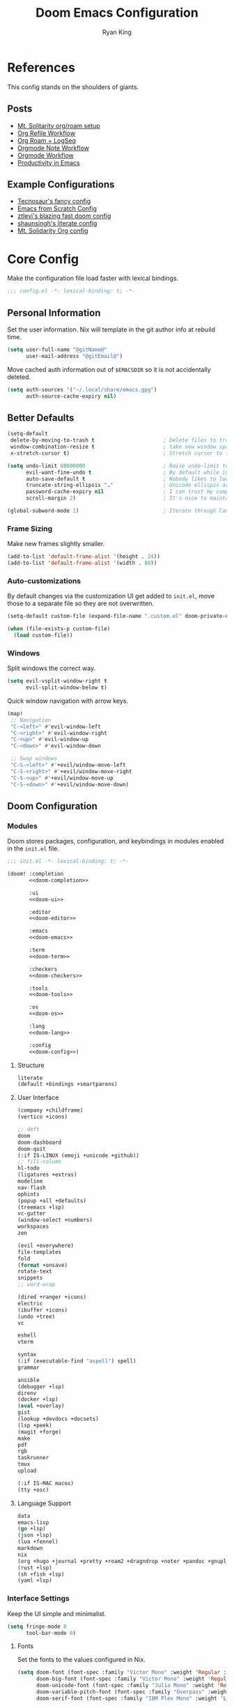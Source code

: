 #+title: Doom Emacs Configuration
#+author: Ryan King
#+property: header-args:emacs-lisp :tangle yes :comments link
#+property: header-args:elisp :exports code
#+property: header-args :tangle no :results silent :eval no-export
#+startup: fold
* References
This config stands on the shoulders of giants.

** Posts
- [[https://www.mtsolitary.com/20210309194647-my-org-mode-setup/][Mt. Solitarity org/roam setup]]
- [[https://yiming.dev/blog/2018/03/02/my-org-refile-workflow/][Org Refile Workflow]]
- [[https://coredumped.dev/2021/05/26/taking-org-roam-everywhere-with-logseq/][Org Roam + LogSeq]]
- [[https://rgoswami.me/posts/org-note-workflow/][Orgmode Note Workflow]]
- [[https://config.daviwil.com/workflow][Orgmode Workflow]]
- [[https://blog.calebjay.com/posts/my-emacs-environment/#on-productivity-in-emacs][Productivity in Emacs]]

** Example Configurations
- [[https://github.com/tecosaur/emacs-config][Tecnosaur's fancy config]]
- [[https://github.com/daviwil/emacs-from-scratch/blob/master/Emacs.org][Emacs from Scratch Config]]
- [[https://github.com/ztlevi/doom-config][ztlevi's blazing fast doom config]]
- [[https://github.com/shaunsingh/nix-darwin-dotfiles][shaunsingh's literate config]]
- [[https://github.com/clintonboys/emacs.d/blob/master/init.org][Mt. Solidarity Org config]]

* Core Config
Make the configuration file load faster with lexical bindings.

#+begin_src emacs-lisp :comments no
;;; config.el -*- lexical-binding: t; -*-
#+end_src

** Personal Information
Set the user information. Nix will template in the git author info at rebuild time.

#+begin_src emacs-lisp
(setq user-full-name "@gitName@"
      user-mail-address "@gitEmail@")
#+end_src

Move cached auth information out of ~$EMACSDIR~ so it is not accidentally deleted.

#+begin_src emacs-lisp
(setq auth-sources '("~/.local/share/emacs.gpg")
      auth-source-cache-expiry nil)
#+end_src

** Better Defaults
#+begin_src emacs-lisp
(setq-default
 delete-by-moving-to-trash t                      ; Delete files to trash
 window-combination-resize t                      ; take new window space from all other windows (not just current)
 x-stretch-cursor t)                              ; Stretch cursor to the glyph width

(setq undo-limit 80000000                         ; Raise undo-limit to 80Mb
      evil-want-fine-undo t                       ; By default while in insert all changes are one big blob. Be more granular
      auto-save-default t                         ; Nobody likes to loose work, I certainly don't
      truncate-string-ellipsis "…"                ; Unicode ellispis are nicer than "...", and also save /precious/ space
      password-cache-expiry nil                   ; I can trust my computers ... can't I?
      scroll-margin 2)                            ; It's nice to maintain a little margin

(global-subword-mode 1)                           ; Iterate through CamelCase words
#+end_src

*** Frame Sizing
Make new frames slightly smaller.

#+begin_src emacs-lisp
(add-to-list 'default-frame-alist '(height . 24))
(add-to-list 'default-frame-alist '(width . 80))
#+end_src

*** Auto-customizations
By default changes via the customization UI get added to ~init.el~, move those
to a separate file so they are not overwritten.

#+begin_src emacs-lisp
(setq-default custom-file (expand-file-name ".custom.el" doom-private-dir))

(when (file-exists-p custom-file)
  (load custom-file))
#+end_src

*** Windows
Split windows the correct way.

#+begin_src emacs-lisp
(setq evil-vsplit-window-right t
      evil-split-window-below t)
#+end_src

Quick window navigation with arrow keys.

#+begin_src emacs-lisp
(map!
 ;; Navigation
 "C-<left>" #'evil-window-left
 "C-<right>" #'evil-window-right
 "C-<up>" #'evil-window-up
 "C-<down>" #'evil-window-down

 ;; Swap windows
 "C-S-<left>" #'+evil/window-move-left
 "C-S-<right>" #'+evil/window-move-right
 "C-S-<up>" #'+evil/window-move-up
 "C-S-<down>" #'+evil/window-move-down)
#+end_src

** Doom Configuration
*** Modules
:PROPERTIES:
:header-args:emacs-lisp: :tangle no
:END:
Doom stores packages, configuration, and keybindings in modules enabled in the
~init.el~ file.

#+begin_src emacs-lisp :tangle "init.el" :noweb no-export :comments no
;;; init.el -*- lexical-binding: t; -*-

(doom! :completion
       <<doom-completion>>

       :ui
       <<doom-ui>>

       :editor
       <<doom-editor>>

       :emacs
       <<doom-emacs>>

       :term
       <<doom-term>>

       :checkers
       <<doom-checkers>>

       :tools
       <<doom-tools>>

       :os
       <<doom-os>>

       :lang
       <<doom-lang>>

       :config
       <<doom-config>>)
#+end_src

**** Structure
#+name: doom-config
#+begin_src emacs-lisp :tangle no
literate
(default +bindings +smartparens)
#+end_src

**** User Interface
#+name: doom-completion
#+begin_src emacs-lisp
(company +childframe)
(vertico +icons)
#+end_src

#+name: doom-ui
#+begin_src emacs-lisp :tangle no
;; deft
doom
doom-dashboard
doom-quit
(:if IS-LINUX (emoji +unicode +github))
;; fill-column
hl-todo
(ligatures +extras)
modeline
nav-flash
ophints
(popup +all +defaults)
(treemacs +lsp)
vc-gutter
(window-select +numbers)
workspaces
zen
#+end_src

#+name: doom-editor
#+begin_src emacs-lisp :tangle no
(evil +everywhere)
file-templates
fold
(format +onsave)
rotate-text
snippets
;; word-wrap
#+end_src

#+name: doom-emacs
#+begin_src emacs-lisp :tangle no
(dired +ranger +icons)
electric
(ibuffer +icons)
(undo +tree)
vc
#+end_src

#+name: doom-term
#+begin_src emacs-lisp :tangle no
eshell
vterm
#+end_src

#+name: doom-checkers
#+begin_src emacs-lisp :tangle no
syntax
(:if (executable-find "aspell") spell)
grammar
#+end_src

#+name: doom-tools
#+begin_src emacs-lisp :tangle no
ansible
(debugger +lsp)
direnv
(docker +lsp)
(eval +overlay)
gist
(lookup +devdocs +docsets)
(lsp +peek)
(magit +forge)
make
pdf
rgb
taskrunner
tmux
upload
#+end_src

#+name: doom-os
#+begin_src emacs-lisp :tangle no
(:if IS-MAC macos)
(tty +osc)
#+end_src

**** Language Support
#+name: doom-lang
#+begin_src emacs-lisp :tangle no
data
emacs-lisp
(go +lsp)
(json +lsp)
(lua +fennel)
markdown
nix
(org +hugo +journal +pretty +roam2 +dragndrop +noter +pandoc +gnuplot +present)
(rust +lsp)
(sh +fish +lsp)
(yaml +lsp)
#+end_src

*** Interface Settings
Keep the UI simple and minimalist.

#+begin_src emacs-lisp
(setq fringe-mode 0
      tool-bar-mode 0)
#+end_src

**** Fonts
Set the fonts to the values configured in Nix.

#+begin_src emacs-lisp
(setq doom-font (font-spec :family "Victor Mono" :weight 'Regular :size 12)
      doom-big-font (font-spec :family "Victor Mono" :weight 'Regular :size 24)
      doom-unicode-font (font-spec :family "Julia Mono" :weight 'Regular :size 12)
      doom-variable-pitch-font (font-spec :family "Overpass" :weight 'Regular :size 12)
      doom-serif-font (font-spec :family "IBM Plex Mono" :weight 'Light :size 12))
#+end_src

Detect missing font faces.

#+name: detect-missing-fonts
#+begin_src emacs-lisp :tangle no
(defvar required-fonts '("Victor Mono.*" "Overpass" "JuliaMono" "IBM Plex Mono" "Merriweather" "Alegreya"))

(defvar available-fonts
  (delete-dups (or (font-family-list)
                   (split-string (shell-command-to-string "fc-list : family") "[,\n]"))))

(defvar missing-fonts
  (delq nil (mapcar
             (lambda (font) (unless (delq nil (mapcar (lambda (f) (string-match-p (format "^%s$" font) f)) available-fonts)) font))
             required-fonts)))

(if missing-fonts
    (pp-to-string
     `(unless noninteractive
        (add-hook! 'doom-init-ui-hook
          (run-at-time
           nil nil
           (lambda ()
             (message "%s missing the following fonts: %s"
                      (propertize "Warning!" 'face '(bold warning))
                      (mapconcat (lambda (font) (propertize font 'face 'font-lock-variable-name-face)) ',missing-fonts ", "))
             (sleep-for 0.5))))))
  ";; No missing fonts detected")
#+end_src

#+begin_src emacs-lisp :noweb no-export
<<detect-missing-fonts()>>
#+end_src

**** Theme
The Nix configuration also sets the theme.

#+begin_src emacs-lisp
(setq doom-theme 'doom-nord)
(setq doom-nord-padded-modeline t)
#+end_src

Minor modeline improvements.

#+begin_src emacs-lisp
(after! doom-modeline
  (setq doom-modeline-major-mode-icon t
        doom-modeline-buffer-file-name-style 'truncate-with-project
        doom-modeline-modal-icon t
        inhibit-compacting-font-caches t))
#+end_src

**** Misc
Relative line numbers are essential.

#+begin_src emacs-lisp
(setq display-line-numbers-type 'relative)
#+end_src

Better buffer names.

#+begin_src emacs-lisp
(setq doom-fallback-buffer-name "► Doom"
      +doom-dashboard-name "► Doom")
#+end_src
*** CLI Configuration
The ~doom~ CLI loads this file every time that it runs. Don't require confirmation for org tangle.

#+begin_src emacs-lisp :tangle "cli.el" :comments no
;;; cli.el -*- lexical-binding: t; -*-
(setq org-confirm-babel-evaluate nil)

(defun doom-shut-up-a (orig-fn &rest args)
  (quiet! (apply orig-fn args)))

(advice-add 'org-babel-execute-src-block :around #'doom-shut-up-a)
#+end_src

*** Asynchronous Configuration Tangling
Use Tecosaur's async config tangling setup.

#+begin_src emacs-lisp
(defvar +literate-tangle--proc nil)
(defvar +literate-tangle--proc-start-time nil)

(defadvice! +literate-tangle-async-h ()
  "A very simplified version of `+literate-tangle-h', but async."
  :override #'+literate-tangle-h
  (unless (getenv "__NOTANGLE")
    (let ((default-directory doom-private-dir))
      (when +literate-tangle--proc
        (message "Killing outdated tangle process...")
        (set-process-sentinel +literate-tangle--proc #'ignore)
        (kill-process +literate-tangle--proc)
        (sit-for 0.3)) ; ensure the message is seen for a bit
      (setq +literate-tangle--proc-start-time (float-time)
            +literate-tangle--proc
            (start-process "tangle-config"
                           (get-buffer-create " *tangle config*")
                           "emacs" "--batch" "--eval"
                           (format "(progn \
(require 'ox) \
(require 'ob-tangle) \
(setq org-confirm-babel-evaluate nil \
      org-inhibit-startup t \
      org-mode-hook nil \
      write-file-functions nil \
      before-save-hook nil \
      after-save-hook nil \
      vc-handled-backends nil \
      org-startup-folded nil \
      org-startup-indented nil) \
(org-babel-tangle-file \"%s\" \"%s\"))"
                                   +literate-config-file
                                   (expand-file-name (concat doom-module-config-file ".el")))))
      (set-process-sentinel +literate-tangle--proc #'+literate-tangle--sentinel)
      (run-at-time nil nil (lambda () (message "Tangling config.org"))) ; ensure shown after a save message
      "Tangling config.org...")))

(defun +literate-tangle--sentinel (process signal)
  (cond
   ((and (eq 'exit (process-status process))
         (= 0 (process-exit-status process)))
    (message "Tangled config.org sucessfully (took %.1fs)"
             (- (float-time) +literate-tangle--proc-start-time))
    (setq +literate-tangle--proc nil))
   ((memq (process-status process) (list 'exit 'signal))
    (+popup-buffer (get-buffer " *tangle config*"))
    (message "Failed to tangle config.org (after %.1fs)"
             (- (float-time) +literate-tangle--proc-start-time))
    (setq +literate-tangle--proc nil))))

(defun +literate-tangle-check-finished ()
  (when (and (process-live-p +literate-tangle--proc)
             (yes-or-no-p "Config is currently retangling, would you please wait a few seconds?"))
    (switch-to-buffer " *tangle config*")
    (signal 'quit nil)))
(add-hook! 'kill-emacs-hook #'+literate-tangle-check-finished)
#+end_src

*** Dashboard Actions
Customize the dashboard key bindings.

#+begin_src emacs-lisp
(map! :map +doom-dashboard-mode-map
      :ne "f" #'find-file
      :ne "r" #'consult-recent-file
      :ne "p" #'doom/open-private-config
      :ne "c" (cmd! (find-file (expand-file-name "config.org" doom-private-dir)))
      :ne "." (cmd! (doom-project-find-file "~/Workshop/"))
      :ne "b" #'+vertico/switch-workspace-buffer
      :ne "B" #'consult-buffer
      :ne "q" #'save-buffers-kill-terminal)
#+end_src
** Other Things
*** Window Title
Set the window title to the buffer name and project folder.

#+begin_src emacs-lisp
(setq frame-title-format
      '(""
        (:eval
         (if (s-contains-p org-roam-directory (or buffer-file-name ""))
             (replace-regexp-in-string
              ".*/[0-9]*-?" "☰ "
              (subst-char-in-string ?_ ?  buffer-file-name))
           "%b"))
        (:eval
         (let ((project-name (projectile-project-name)))
           (unless (string= "-" project-name)
             (format (if (buffer-modified-p)  " ◉ %s" "  ●  %s") project-name))))))
#+end_src
*** Splash Screen
Use a simple splash screen.

#+begin_src emacs-lisp
(defvar fancy-splash-image-template
  (expand-file-name "emacs-e.svg" doom-private-dir)
  "Default template svg used for the splash image, with substitutions from ")

(defvar fancy-splash-sizes
  `((:height 300 :min-height 50 :padding (0 . 2))
    (:height 250 :min-height 42 :padding (2 . 4))
    (:height 200 :min-height 35 :padding (3 . 3))
    (:height 150 :min-height 28 :padding (3 . 3))
    (:height 100 :min-height 20 :padding (2 . 2))
    (:height 75  :min-height 15 :padding (2 . 1))
    (:height 50  :min-height 10 :padding (1 . 0))
    (:height 1   :min-height 0  :padding (0 . 0)))
  "list of plists with the following properties
  :height the height of the image
  :min-height minimum `frame-height' for image
  :padding `+doom-dashboard-banner-padding' (top . bottom) to apply
  :template non-default template file
  :file file to use instead of template")

(defvar fancy-splash-template-colours
  '(("$colour1" . keywords) ("$colour2" . type) ("$colour3" . base5) ("$colour4" . base8))
  "list of colour-replacement alists of the form (\"$placeholder\" . 'theme-colour) which applied the template")

(unless (file-exists-p (expand-file-name "theme-splashes" doom-cache-dir))
  (make-directory (expand-file-name "theme-splashes" doom-cache-dir) t))

(defun fancy-splash-filename (theme-name height)
  (expand-file-name (concat (file-name-as-directory "theme-splashes")
                            theme-name
                            "-" (number-to-string height) ".svg")
                    doom-cache-dir))

(defun fancy-splash-clear-cache ()
  "Delete all cached fancy splash images"
  (interactive)
  (delete-directory (expand-file-name "theme-splashes" doom-cache-dir) t)
  (message "Cache cleared!"))

(defun fancy-splash-generate-image (template height)
  "Read TEMPLATE and create an image if HEIGHT with colour substitutions as
   described by `fancy-splash-template-colours' for the current theme"
  (with-temp-buffer
    (insert-file-contents template)
    (re-search-forward "$height" nil t)
    (replace-match (number-to-string height) nil nil)
    (dolist (substitution fancy-splash-template-colours)
      (goto-char (point-min))
      (while (re-search-forward (car substitution) nil t)
        (replace-match (doom-color (cdr substitution)) nil nil)))
    (write-region nil nil
                  (fancy-splash-filename (symbol-name doom-theme) height) nil nil)))

(defun fancy-splash-generate-images ()
  "Perform `fancy-splash-generate-image' in bulk"
  (dolist (size fancy-splash-sizes)
    (unless (plist-get size :file)
      (fancy-splash-generate-image (or (plist-get size :template)
                                       fancy-splash-image-template)
                                   (plist-get size :height)))))

(defun ensure-theme-splash-images-exist (&optional height)
  (unless (file-exists-p (fancy-splash-filename
                          (symbol-name doom-theme)
                          (or height
                              (plist-get (car fancy-splash-sizes) :height))))
    (fancy-splash-generate-images)))

(defun get-appropriate-splash ()
  (let ((height (frame-height)))
    (cl-some (lambda (size) (when (>= height (plist-get size :min-height)) size))
             fancy-splash-sizes)))

(setq fancy-splash-last-size nil)
(setq fancy-splash-last-theme nil)
(defun set-appropriate-splash (&rest _)
  (let ((appropriate-image (get-appropriate-splash)))
    (unless (and (equal appropriate-image fancy-splash-last-size)
                 (equal doom-theme fancy-splash-last-theme)))
    (unless (plist-get appropriate-image :file)
      (ensure-theme-splash-images-exist (plist-get appropriate-image :height)))
    (setq fancy-splash-image
          (or (plist-get appropriate-image :file)
              (fancy-splash-filename (symbol-name doom-theme) (plist-get appropriate-image :height))))
    (setq +doom-dashboard-banner-padding (plist-get appropriate-image :padding))
    (setq fancy-splash-last-size appropriate-image)
    (setq fancy-splash-last-theme doom-theme)
    (+doom-dashboard-reload)))

(add-hook 'window-size-change-functions #'set-appropriate-splash)
(add-hook 'doom-load-theme-hook #'set-appropriate-splash)
#+end_src

Add an interesting phrase to the splash screen.

#+begin_src emacs-lisp
(defvar splash-phrase-source-folder
  (expand-file-name "splash-phrases" doom-private-dir)
  "A folder of text files with a fun phrase on each line.")

(defvar splash-phrase-sources
  (let* ((files (directory-files splash-phrase-source-folder nil "\\.txt\\'"))
         (sets (delete-dups (mapcar
                             (lambda (file)
                               (replace-regexp-in-string "\\(?:-[0-9]+-\\w+\\)?\\.txt" "" file))
                             files))))
    (mapcar (lambda (sset)
              (cons sset
                    (delq nil (mapcar
                               (lambda (file)
                                 (when (string-match-p (regexp-quote sset) file)
                                   file))
                               files))))
            sets))
  "A list of cons giving the phrase set name, and a list of files which contain phrase components.")

(defvar splash-phrase-set
  (nth (random (length splash-phrase-sources)) (mapcar #'car splash-phrase-sources))
  "The default phrase set. See `splash-phrase-sources'.")

(defun splase-phrase-set-random-set ()
  "Set a new random splash phrase set."
  (interactive)
  (setq splash-phrase-set
        (nth (random (1- (length splash-phrase-sources)))
             (cl-set-difference (mapcar #'car splash-phrase-sources) (list splash-phrase-set))))
  (+doom-dashboard-reload t))

(defvar splase-phrase--cache nil)

(defun splash-phrase-get-from-file (file)
  "Fetch a random line from FILE."
  (let ((lines (or (cdr (assoc file splase-phrase--cache))
                   (cdar (push (cons file
                                     (with-temp-buffer
                                       (insert-file-contents (expand-file-name file splash-phrase-source-folder))
                                       (split-string (string-trim (buffer-string)) "\n")))
                               splase-phrase--cache)))))
    (nth (random (length lines)) lines)))

(defun splash-phrase (&optional set)
  "Construct a splash phrase from SET. See `splash-phrase-sources'."
  (mapconcat
   #'splash-phrase-get-from-file
   (cdr (assoc (or set splash-phrase-set) splash-phrase-sources))
   " "))

(defun doom-dashboard-phrase ()
  "Get a splash phrase, flow it over multiple lines as needed, and make fontify it."
  (mapconcat
   (lambda (line)
     (+doom-dashboard--center
      +doom-dashboard--width
      (with-temp-buffer
        (insert-text-button
         line
         'action
         (lambda (_) (+doom-dashboard-reload t))
         'face 'doom-dashboard-menu-title
         'mouse-face 'doom-dashboard-menu-title
         'help-echo "Random phrase"
         'follow-link t)
        (buffer-string))))
   (split-string
    (with-temp-buffer
      (insert (splash-phrase))
      (setq fill-column (min 70 (/ (* 2 (window-width)) 3)))
      (fill-region (point-min) (point-max))
      (buffer-string))
    "\n")
   "\n"))

(defadvice! doom-dashboard-widget-loaded-with-phrase ()
  :override #'doom-dashboard-widget-loaded
  (setq line-spacing 0.2)
  (insert
   "\n\n"
   (propertize
    (+doom-dashboard--center
     +doom-dashboard--width
     (doom-display-benchmark-h 'return))
    'face 'doom-dashboard-loaded)
   "\n"
   (doom-dashboard-phrase)
   "\n"))
#+end_src

Remove dashboard hooks.

#+begin_src emacs-lisp
(remove-hook '+doom-dashboard-functions #'doom-dashboard-widget-shortmenu)
(add-hook! '+doom-dashboard-mode-hook (hide-mode-line-mode 1) (hl-line-mode -1))
(setq-hook! '+doom-dashboard-mode-hook evil-normal-state-cursor (list nil))
#+end_src

Add ASCII banner for console Emacs.

#+begin_src emacs-lisp
(defun doom-dashboard-draw-ascii-emacs-banner-fn ()
  (let* ((banner
          '(",---.,-.-.,---.,---.,---."
            "|---'| | |,---||    `---."
            "`---'` ' '`---^`---'`---'"))
         (longest-line (apply #'max (mapcar #'length banner))))
    (put-text-property
     (point)
     (dolist (line banner (point))
       (insert (+doom-dashboard--center
                +doom-dashboard--width
                (concat
                 line (make-string (max 0 (- longest-line (length line)))
                                   32)))
               "\n"))
     'face 'doom-dashboard-banner)))

(unless (display-graphic-p) ; for some reason this messes up the graphical splash screen atm
  (setq +doom-dashboard-ascii-banner-fn #'doom-dashboard-draw-ascii-emacs-banner-fn))
#+end_src

*** Native Compilation
Run emacs28's new native-compiler with ~-O3~, if available.

#+begin_src emacs-lisp
(when 'native-comp-compiler-options
  (setq native-comp-compiler-options '("-O3")))
#+end_src

*** Daemon
Use Tecosaur's greedy daemon startup.

#+begin_src emacs-lisp
(defun greedily-do-daemon-setup ()
  (require 'org)
  (require 'vertico)
  (require 'consult)
  (require 'marginalia)
  (when (require 'mu4e nil t)
    (setq mu4e-confirm-quit t)
    (setq +mu4e-lock-greedy t)
    (setq +mu4e-lock-relaxed t)
    (+mu4e-lock-add-watcher)
    (when (+mu4e-lock-available t)
      (mu4e~start))))

(when (daemonp)
  (add-hook 'emacs-startup-hook #'greedily-do-daemon-setup)
  (add-hook 'emacs-startup-hook #'init-mixed-pitch-h))
#+end_src

* Packages
** Loading Instructions
:PROPERTIES:
:header-args:emacs-lisp: :tangle no
:END:
The =packages.el= file should not be byte compiled.

#+begin_src emacs-lisp :tangle packages.el :comments no
;;; -*- no-byte-compile: t; -*-
#+end_src

** Convenience
*** Avy
Change keybindings to Colemak home row.
#+begin_src emacs-lisp
(after! avy
  (setq avy-keys '(?n ?e ?i ?s ?r ?i ?a)))
#+end_src

*** Rotate Windows
The =rotate= package just adds the ability to rotate window layouts.

#+begin_src emacs-lisp :tangle packages.el
(package! rotate :pin "4e9ac3ff800880bd9b705794ef0f7c99d72900a6")
#+end_src

*** Which-key
Speed up pop-up

#+begin_src emacs-lisp
(setq which-key-idle-delay 0.5)
#+end_src

Remove noise from =evil-= bindings.

#+begin_src emacs-lisp
(setq which-key-allow-multiple-replacements t)

(after! which-key
  (pushnew!
   which-key-replacement-alist
   '(("" . "\\`+?evil[-:]?\\(?:a-\\)?\\(.*\\)") . (nil . "◂\\1"))
   '(("\\`g s" . "\\`evilem--?motion-\\(.*\\)") . (nil . "◃\\1"))
   ))
#+end_src

** Tools
*** Very Large Files
The /very large files/ mode loads large files in chunks, allowing one to open
ridiculously large files.

#+begin_src emacs-lisp :tangle packages.el
(package! vlf :recipe (:host github :repo "m00natic/vlfi" :files ("*.el"))
  :pin "cc02f2533782d6b9b628cec7e2dcf25b2d05a27c" :disable t)
#+end_src

#+begin_src emacs-lisp
(use-package! vlf-setup
  :defer-incrementally vlf-tune vlf-base vlf-write vlf-search vlf-occur vlf-follow vlf-ediff vlf)
#+end_src

**** Smerge
Use transient for repeated operations.

#+begin_src emacs-lisp
(defun smerge-repeatedly ()
  "Perform smerge actions again and again"
  (interactive)
  (smerge-mode 1)
  (smerge-transient))

(after! transient
  (transient-define-prefix smerge-transient ()
    [["Move"
      ("n" "next" (lambda () (interactive) (ignore-errors (smerge-next)) (smerge-repeatedly)))
      ("p" "previous" (lambda () (interactive) (ignore-errors (smerge-prev)) (smerge-repeatedly)))]
     ["Keep"
      ("b" "base" (lambda () (interactive) (ignore-errors (smerge-keep-base)) (smerge-repeatedly)))
      ("u" "upper" (lambda () (interactive) (ignore-errors (smerge-keep-upper)) (smerge-repeatedly)))
      ("l" "lower" (lambda () (interactive) (ignore-errors (smerge-keep-lower)) (smerge-repeatedly)))
      ("a" "all" (lambda () (interactive) (ignore-errors (smerge-keep-all)) (smerge-repeatedly)))
      ("RET" "current" (lambda () (interactive) (ignore-errors (smerge-keep-current)) (smerge-repeatedly)))]
     ["Diff"
      ("<" "upper/base" (lambda () (interactive) (ignore-errors (smerge-diff-base-upper)) (smerge-repeatedly)))
      ("=" "upper/lower" (lambda () (interactive) (ignore-errors (smerge-diff-upper-lower)) (smerge-repeatedly)))
      (">" "base/lower" (lambda () (interactive) (ignore-errors (smerge-diff-base-lower)) (smerge-repeatedly)))
      ("R" "refine" (lambda () (interactive) (ignore-errors (smerge-refine)) (smerge-repeatedly)))
      ("E" "ediff" (lambda () (interactive) (ignore-errors (smerge-ediff)) (smerge-repeatedly)))]
     ["Other"
      ("c" "combine" (lambda () (interactive) (ignore-errors (smerge-combine-with-next)) (smerge-repeatedly)))
      ("r" "resolve" (lambda () (interactive) (ignore-errors (smerge-resolve)) (smerge-repeatedly)))
      ("k" "kill current" (lambda () (interactive) (ignore-errors (smerge-kill-current)) (smerge-repeatedly)))
      ("q" "quit" (lambda () (interactive) (smerge-auto-leave)))]]))
#+end_src

*** Company
Speed up company.

#+begin_src emacs-lisp
(after! company
  (setq company-idle-delay 0.5
        company-minimum-prefix-length 2)
  (setq company-show-numbers t)
  (add-hook 'evil-normal-state-entry-hook #'company-abort)) ;; make aborting less annoying.


(setq-default history-length 1000)
(setq-default prescient-history-length 1000)
#+end_src

**** Plain Text
Only use ~ISpell~ in text, markdown, and GFM>

#+begin_src emacs-lisp
(set-company-backend!
  '(text-mode
    markdown-mode
    gfm-mode)
  '(:seperate
    company-ispell
    company-files
    company-yasnippet))
#+END_src

*** Projectile
Don't cache source directories.

#+begin_src emacs-lisp
(setq projectile-ignored-projects '("~/" "/tmp" "~/.emacs.d/.local/straight/repos/"))

(defun projectile-ignored-project-function (filepath)
  "Return t if FILEPATH is within any of `projectile-ignored-projects'"
  (or (mapcar (lambda (p) (s-starts-with-p p filepath)) projectile-ignored-projects)))
#+end_src

*** Ispell
Set the dictionary and personal dictionaries.

#+begin_src emacs-lisp
(setq ispell-dictionary "en_US"
      ispell-personal-dictionary (expand-file-name ".ispell_personal" doom-private-dir))
#+end_src

*** TRAMP
**** Prompt Recognition
When connecting to remote machines, Tramp can have a hard time understanding
prompts.

#+begin_src emacs-lisp
(after! tramp
  (setenv "SHELL" "/bin/bash")
  (setq tramp-shell-prompt-pattern "\\(?:^\\|
\\)[^]#$%>\n]*#?[]#$%>] *\\(\\[[0-9;]*[a-zA-Z] *\\)*")) ;; default + 
#+end_src

**** Nix Shell Locations
Since I use Nix on most machines, tell Tramp how to find the shell executables.

#+begin_src emacs-lisp
(after! tramp
  (appendq! tramp-remote-path
            '("/run/current-system/profile/bin"
              "/run/current-system/profile/sbin")))
#+end_src

*** Auto Activating Snippets
Don't require =TAB= to activate a snippet.

#+begin_src emacs-lisp :tangle packages.el
(package! aas :recipe (:host github :repo "ymarco/auto-activating-snippets")
  :pin "1699bec4d244a1f62af29fe4eb8b79b6d2fccf7d")
#+end_src

*** ETrace
Make _Emacs Lisp Profiler_ into a more useful output.

#+begin_src emacs-lisp :tangle packages.el
(package! etrace :recipe (:host github :repo "aspiers/etrace"))
#+end_src

#+begin_src emacs-lisp
(use-package! etrace
  :after elp)
#+end_src

*** YASnippet
Enable nested snippets.

#+begin_src emacs-lisp
(setq yas-triggers-in-field t)
#+end_src

*** String Inflection
For easy cycling of symbol cases.

#+begin_src emacs-lisp :tangle packages.el
(package! string-inflection :pin "fd7926ac17293e9124b31f706a4e8f38f6a9b855")
#+end_src

#+begin_src emacs-lisp
(use-package! string-inflection
  :commands (string-inflection-all-cycle
             string-inflection-toggle
             string-inflection-camelcase
             string-inflection-lower-camelcase
             string-inflection-kebab-case
             string-inflection-underscore
             string-inflection-capital-underscore
             string-inflection-upcase)
  :init
  (map! :leader :prefix ("c~" . "naming convention")
        :desc "cycle" "~" #'string-inflection-all-cycle
        :desc "toggle" "t" #'string-inflection-toggle
        :desc "CamelCase" "c" #'string-inflection-camelcase
        :desc "downCase" "d" #'string-inflection-lower-camelcase
        :desc "kebab-case" "k" #'string-inflection-kebab-case
        :desc "under_score" "_" #'string-inflection-underscore
        :desc "Upper_Score" "u" #'string-inflection-capital-underscore
        :desc "UP_CASE" "U" #'string-inflection-upcase)
  (after! evil
    (evil-define-operator evil-operator-string-inflection (beg end _type)
      "Define a new evil operator that cycles symbol casing."
      :move-point nil
      (interactive "<R>")
      (string-inflection-all-cycle)
      (setq evil-repeat-info '([?g ?~])))
    (define-key evil-normal-state-map (kbd "g~") 'evil-operator-string-inflection)))
#+end_src

*** Smart Parenthesis
For =noweb= links.

#+begin_src emacs-lisp
(sp-local-pair
 '(org-mode)
 "<<" ">>"
 :actions '(insert))
#+end_src

** Visual
*** Info Colors
Make manual pages look nicer with colors.

#+begin_src emacs-lisp :tangle packages.el
(package! info-colors :pin "47ee73cc19b1049eef32c9f3e264ea7ef2aaf8a5")
#+end_src

Hook it into =Info=.

#+begin_src emacs-lisp
(use-package! info-colors
  :commands (info-colors-fontify-node))

(add-hook 'Info-selection-hook 'info-colors-fontify-node)
#+end_src

*** Emojify
Don't use emojls instead of default characters.

#+begin_src emacs-lisp
(defvar emojify-disabled-emojis
  '(;; Org
    "◼" "☑" "☸" "⚙" "⏩" "⏪" "⬆" "⬇" "❓"
    ;; Terminal powerline
    "✔"
    ;; Box drawing
    "▶" "◀")
  "Characters that should never be affected by `emojify-mode'.")

(defadvice! emojify-delete-from-data ()
  "Ensure `emojify-disabled-emojis' don't appear in `emojify-emojis'."
  :after #'emojify-set-emoji-data
  (dolist (emoji emojify-disabled-emojis)
    (remhash emoji emojify-emojis)))
#+end_src

**** TODO Hook up minor mode once I setup email

*** Modeline
Make the PDF modeline better.

#+begin_src emacs-lisp
(after! doom-modeline
  (doom-modeline-def-segment buffer-name
    "Display the current buffer's name, without any other information."
    (concat
     (doom-modeline-spc)
     (doom-modeline--buffer-name)))

  (doom-modeline-def-segment pdf-icon
    "PDF icon from all-the-icons."
    (concat
     (doom-modeline-spc)
     (doom-modeline-icon 'octicon "file-pdf" nil nil
                         :face (if (doom-modeline--active)
                                   'all-the-icons-red
                                 'mode-line-inactive)
                         :v-adjust 0.02)))

  (defun doom-modeline-update-pdf-pages ()
    "Update PDF pages."
    (setq doom-modeline--pdf-pages
          (let ((current-page-str (number-to-string (eval `(pdf-view-current-page))))
                (total-page-str (number-to-string (pdf-cache-number-of-pages))))
            (concat
             (propertize
              (concat (make-string (- (length total-page-str) (length current-page-str)) ? )
                      " P" current-page-str)
              'face 'mode-line)
             (propertize (concat "/" total-page-str) 'face 'doom-modeline-buffer-minor-mode)))))

  (doom-modeline-def-segment pdf-pages
    "Display PDF pages."
    (if (doom-modeline--active) doom-modeline--pdf-pages
      (propertize doom-modeline--pdf-pages 'face 'mode-line-inactive)))

  (doom-modeline-def-modeline 'pdf
    '(bar window-number pdf-pages pdf-icon buffer-name)
    '(misc-info matches major-mode process vcs)))
#+end_src

*** Mixed Pitch
Setup mixed pitch for certain modes. Use a hook so that it runs after UI initialization.

#+begin_src emacs-lisp
(defvar mixed-pitch-modes '(org-mode LaTeX-mode markdown-mode gfm-mode Info-mode)
  "Modes to enable `mixed-pitch-mode' in, but only after UI initialisation.")

(defun init-mixed-pitch-h ()
  "Hook `mixed-pitch-mode' into each mode in `mixed-pitch-modes'.
Also immediately enables `mixed-pitch-modes' if currently in one of the modes."
  (when (memq major-mode mixed-pitch-modes)
    (mixed-pitch-mode 1))
  (dolist (hook mixed-pitch-modes)
    (add-hook (intern (concat (symbol-name hook) "-hook")) #'mixed-pitch-mode)))

(add-hook 'doom-init-ui-hook #'init-mixed-pitch-h)
#+end_src

Use mixed pith with serif.

#+begin_src emacs-lisp
(after! mixed-pitch
  (defface variable-pitch-serif
    '((t (:family "serif")))
    "A variable-pitch face with serifs."
    :group 'basic-faces)
  (setq mixed-pitch-set-height t)
  (setq variable-pitch-serif-font (font-spec :family "Alegreya" :size 27))
  (set-face-attribute 'variable-pitch-serif nil :font variable-pitch-serif-font)
  (defun mixed-pitch-serif-mode (&optional arg)
    "Change the default face of the current buffer to a serifed variable pitch, while keeping some faces fixed pitch."
    (interactive)
    (let ((mixed-pitch-face 'variable-pitch-serif))
      (mixed-pitch-mode (or arg 'toggle)))))
#+end_src

*** Marginalia
Make marginalia look way nicer.

#+begin_src emacs-lisp
(after! marginalia
  (setq marginalia-censor-variables nil)

  (defadvice! +marginalia--anotate-local-file-colorful (cand)
    "Just a more colourful version of `marginalia--anotate-local-file'."
    :override #'marginalia--annotate-local-file
    (when-let (attrs (file-attributes (substitute-in-file-name
                                       (marginalia--full-candidate cand))
                                      'integer))
      (marginalia--fields
       ((marginalia--file-owner attrs)
        :width 12 :face 'marginalia-file-owner)
       ((marginalia--file-modes attrs))
       ((+marginalia-file-size-colorful (file-attribute-size attrs))
        :width 7)
       ((+marginalia--time-colorful (file-attribute-modification-time attrs))
        :width 12))))

  (defun +marginalia--time-colorful (time)
    (let* ((seconds (float-time (time-subtract (current-time) time)))
           (color (doom-blend
                   (face-attribute 'marginalia-date :foreground nil t)
                   (face-attribute 'marginalia-documentation :foreground nil t)
                   (/ 1.0 (log (+ 3 (/ (+ 1 seconds) 345600.0)))))))
      ;; 1 - log(3 + 1/(days + 1)) % grey
      (propertize (marginalia--time time) 'face (list :foreground color))))

  (defun +marginalia-file-size-colorful (size)
    (let* ((size-index (/ (log10 (+ 1 size)) 7.0))
           (color (if (< size-index 10000000) ; 10m
                      (doom-blend 'orange 'green size-index)
                    (doom-blend 'red 'orange (- size-index 1)))))
      (propertize (file-size-human-readable size) 'face (list :foreground color)))))
#+end_src

*** Prettier Page Breaks
Make page breaks look nice and sexy.

#+begin_src emacs-lisp :tangle packages.el
(package! page-break-lines :recipe (:host github :repo "purcell/page-break-lines"))
#+end_src

#+begin_src emacs-lisp
(use-package! page-break-lines
  :commands page-break-lines-mode
  :init
  (autoload 'turn-on-page-break-lines-mode "page-break-lines")
  :config
  (setq page-break-lines-max-width fill-column)
  (map! :prefix "g"
        :desc "Prev page break" :nv "[" #'backward-page
        :desc "Next page break" :nv "]" #'forward-page))
#+end_src

*** Writeroom
Some nice aesthetic tweaks.

#+begin_src emacs-lisp
(defvar +zen-serif-p t
  "Whether to use a serifed font with `mixed-pitch-mode'.")
(after! writeroom-mode
  (defvar-local +zen--original-org-indent-mode-p nil)
  (defvar-local +zen--original-mixed-pitch-mode-p nil)
  (defvar-local +zen--original-org-pretty-table-mode-p nil)
  (defun +zen-enable-mixed-pitch-mode-h ()
    "Enable `mixed-pitch-mode' when in `+zen-mixed-pitch-modes'."
    (when (apply #'derived-mode-p +zen-mixed-pitch-modes)
      (if writeroom-mode
          (progn
            (setq +zen--original-mixed-pitch-mode-p mixed-pitch-mode)
            (funcall (if +zen-serif-p #'mixed-pitch-serif-mode #'mixed-pitch-mode) 1))
        (funcall #'mixed-pitch-mode (if +zen--original-mixed-pitch-mode-p 1 -1)))))
  (pushnew! writeroom--local-variables
            'display-line-numbers
            'visual-fill-column-width
            'org-adapt-indentation
            'org-superstar-headline-bullets-list
            'org-superstar-remove-leading-stars)
  (add-hook 'writeroom-mode-enable-hook
            (defun +zen-prose-org-h ()
              "Reformat the current Org buffer appearance for prose."
              (when (eq major-mode 'org-mode)
                (setq display-line-numbers nil
                      visual-fill-column-width 60
                      org-adapt-indentation nil)
                (when (featurep 'org-superstar)
                  (setq-local org-superstar-headline-bullets-list '("🙘" "🙙" "🙚" "🙛")
                              ;; org-superstar-headline-bullets-list '("🙐" "🙑" "🙒" "🙓" "🙔" "🙕" "🙖" "🙗")
                              org-superstar-remove-leading-stars t)
                  (org-superstar-restart))
                (setq
                 +zen--original-org-indent-mode-p org-indent-mode
                 +zen--original-org-pretty-table-mode-p (bound-and-true-p org-pretty-table-mode))
                (org-indent-mode -1)
                (org-pretty-table-mode 1))))
  (add-hook 'writeroom-mode-disable-hook
            (defun +zen-nonprose-org-h ()
              "Reverse the effect of `+zen-prose-org'."
              (when (eq major-mode 'org-mode)
                (when (featurep 'org-superstar)
                  (org-superstar-restart))
                (when +zen--original-org-indent-mode-p (org-indent-mode 1))
                ;; (unless +zen--original-org-pretty-table-mode-p (org-pretty-table-mode -1))
                ))))
#+end_src

*** Treemacs
Ignore superfluous files.

#+begin_src emacs-lisp
(after! treemacs
  (defvar treemacs-file-ignore-extensions '()
    "File extension which `treemacs-ignore-filter' will ensure are ignored")
  (defvar treemacs-file-ignore-globs '()
    "Globs which will are transformed to `treemacs-file-ignore-regexps' which `treemacs-ignore-filter' will ensure are ignored")
  (defvar treemacs-file-ignore-regexps '()
    "RegExps to be tested to ignore files, generated from `treeemacs-file-ignore-globs'")
  (defun treemacs-file-ignore-generate-regexps ()
    "Generate `treemacs-file-ignore-regexps' from `treemacs-file-ignore-globs'"
    (setq treemacs-file-ignore-regexps (mapcar 'dired-glob-regexp treemacs-file-ignore-globs)))
  (if (equal treemacs-file-ignore-globs '()) nil (treemacs-file-ignore-generate-regexps))
  (defun treemacs-ignore-filter (file full-path)
    "Ignore files specified by `treemacs-file-ignore-extensions', and `treemacs-file-ignore-regexps'"
    (or (member (file-name-extension file) treemacs-file-ignore-extensions)
        (let ((ignore-file nil))
          (dolist (regexp treemacs-file-ignore-regexps ignore-file)
            (setq ignore-file (or ignore-file (if (string-match-p regexp full-path) t nil)))))))
  (add-to-list 'treemacs-ignored-file-predicates #'treemacs-ignore-filter))
#+end_src

Identify the files to ignore.

#+begin_src emacs-lisp
(setq treemacs-file-ignore-extensions
      '(;; LaTeX
        "aux"
        "ptc"
        "fdb_latexmk"
        "fls"
        "synctex.gz"
        "toc"
        ;; LaTeX - glossary
        "glg"
        "glo"
        "gls"
        "glsdefs"
        "ist"
        "acn"
        "acr"
        "alg"
        ;; LaTeX - pgfplots
        "mw"
        ;; LaTeX - pdfx
        "pdfa.xmpi"
        ))

(setq treemacs-file-ignore-globs
      '(;; LaTeX
        "*/_minted-*"
        ;; AucTeX
        "*/.auctex-auto"
        "*/_region_.log"
        "*/_region_.tex"))
#+end_src

* Applications
** Email
** Slack
* Language Configuration
** General
*** File Templates
Overwrite the default snippets when need be.

#+begin_src emacs-lisp
(set-file-template! "\\.tex$" :trigger "__" :mode 'latex-mode)
(set-file-template! "\\.org$" :trigger "__" :mode 'org-mode)
(set-file-template! "/LICEN[CS]E$" :trigger '+file-templates/insert-license)
#+end_src

** Plaintext
Display ~ANSI~ color codes.

#+begin_src emacs-lisp
(after! text-mode
  (add-hook! 'text-mode-hook
             ;; Apply ANSI color codes
             (with-silent-modifications
               (ansi-color-apply-on-region (point-min) (point-max) t))))
#+end_src

** Org
*** Packages
**** Org
#+begin_src emacs-lisp :tangle packages.el
(unpin! org-mode) ; there be bugs
(package! org-contrib
  :recipe (:host nil :repo "https://git.sr.ht/~bzg/org-contrib"
           :files ("lisp/*.el"))
  :pin "b8012e759bd5bf5da802b0b41734a8fec218323c")
#+end_src

**** Visuals
Make Org tables better looking.


* To File
** GUI
#+begin_src emacs-lisp :tangle packages.el :comments yes
(unpin! doom-themes doom-modeline)
(package! solaire-mode :disable t)
(package! ox-chameleon :recipe (:host github :repo "tecosaur/ox-chameleon"))
#+end_src

** LSP
#+begin_src emacs-lisp :tangle packages.el :comments yes
;; (unpin! lsp-mode)
;; (unpin! lsp-ui)
#+end_src

** IBuffer
#+begin_src emacs-lisp
(setq-hook! 'ibuffer-hook ibuffer-formats
            '((mark modified read-only locked " "
                    (name 50 18 :left :elide)
                    " "
                    (size 9 -1 :right)
                    " "
                    (mode 16 16 :left :elide)
                    " " filename-and-process)
              (mark " "
                    (name 16 -1)
                    " " filename)))
#+end_src

** Term
Set the shell explicitly to the fish shell.

#+begin_src emacs-lisp
(setq explicit-shell-file-name (executable-find "fish"))
#+end_src

Enable ligature support.

#+begin_src emacs-lisp
(setq +ligatures-in-modes t)
#+end_src

*** ~Vterm~
Until I can fully move over to ~eshell~ like a man, setup ~vterm~.

Always compile the ~vterm~ module.

#+begin_src emacs-lisp
(setq vterm-always-compile-module t)
#+end_src

Kill the ~vterm~ buffer when the process exits.

#+begin_src emacs-lisp
(setq vterm-kill-buffer-on-exit t)
#+end_src

** Org
*** Packages
#+begin_src emacs-lisp :tangle packages.el :comments link
;; (package! org-appear)
;; (package! doct :recipe (:host github :repo "progfolio/doct"))
;; (package! org-padding :recipe (:host github :repo "TonCherAmi/org-padding"))
;; (package! org-ol-tree :recipe (:host github :repo "Townk/org-ol-tree"))
;; (package! org-pretty-table :recipe (:host github :repo "Fuco1/org-pretty-table"))
;; (package! org-roam-ui :recipe (:host github :repo "org-roam/org-roam-ui" :files ("*.el" "out")))
;; (package! websocket)
#+end_src

*** Helper Functions
Org files live in Dropbox, these functions build paths to Dropbox files.

#+begin_src emacs-lisp
(defun dropbox-file (path)
  (concat (getenv "HOME") "/Dropbox/" path))

(defun dropbox-files (&rest paths)
  (mapcar #'dropbox-file paths))
#+end_src

*** Org Mode
Setup basic org-mode configuration.

#+begin_src emacs-lisp
(setq org-directory (dropbox-file "org")
      org-use-property-inheritance t
      org-log-done 'time
      org-list-allow-alphabetical t
      org-export-in-background t
      org-catch-invisible-edits 'smart)

(sp-local-pair
 '(org-mode)
 "<<" ">>"
 :actions '(insert))

(after! org
  (setq

   org-agenda-files
   (dropbox-files "org/inbox.org" "org/personal.org" "org/projects.org" "org/inbox_work.org" "org/work.org")

   org-todo-keywords
   '((sequence "TODO(t)" "NEXT(n)" "|" "DONE(d!)")
     (sequence"BACKLOG(b)" "PLAN(p)" "READY(r)" "ACTIVE(a)" "REVIEW(v)"
              "WAIT(w@/!)" "HOLD(h)" "|" "COMPLETED(c)""CANC(k@)"))

   org-agenda-prefix-format
   '((agenda . " %i %?-12t% s")
     (todo . " %i")
     (tags . " %i %-12:c")
     (search . " %i %-12:c"))

   org-capture-templates
   `(("p" "Personal" entry (file ,(dropbox-file "org/inbox.org")) "* TODO %?\n %i\n %a")
     ("w" "Work" entry (file+headline ,(dropbox-file "org/inbox_work.org") "To refile") "* TODO %?\n %i\n %a"))))
#+end_src

*** Visual Enhancements
Add some padding around org blocks.

#+begin_src emacs-lisp
(use-package! org-padding
  :hook (org-mode-hook . org-padding-mode)
  :defer t)

(setq org-padding-block-begin-line-padding '(1.15 . 0.15)
      org-padding-block-end-line-padding '(1.15 . 0.15))
#+end_src

Enable auto-fill mode.

#+begin_src emacs-lisp
(add-hook 'text-mode-hook #'auto-fill-mode)
#+end_src

Navigate org-files with a tree view.

#+begin_src emacs-lisp
(use-package! org-ol-tree
  :commands org-ol-tree)

(map! :map org-mode-map
      :after org
      :localleader
      :desc "Outline" "O" #'org-ol-tree)
#+end_src

Nicer tables.

#+begin_src emacs-lisp
(use-package! org-pretty-table
  :commands (org-pretty-table-mode global-org-pretty-table-mode))
#+end_src

Make bullets change with depth.

#+begin_src emacs-lisp
(setq org-list-demote-modify-bullet '(("+" . "-") ("-" . "+") ("*" . "+") ("1." . "a.")))
#+end_src

Hide emphasis markers.

#+begin_src emacs-lisp
(use-package! org-appear
  :hook (org-mode . org-appear-mode)
  :config
  (setq org-appear-autoemphasis t
        org-appear-autosubmarkers t
        org-appear-autolinks nil)
  ;; for proper first-time setup, `org-appear--set-elements'
  ;; needs to run after other hooks have acted.
  (run-at-time nil nil #'org-appear--set-elements))
#+end_src

*** Roam
Setup roam to use the Dropbox folder.

#+begin_src emacs-lisp
(after! org-roam
  (setq org-roam-directory (dropbox-file "org/roam")))
(after! deft
  (setq deft-directory (dropbox-file "org")))
#+end_src

Setup the UI.

#+begin_src emacs-lisp
; (use-package! websocket
  ; :after org-roam)

(use-package! org-roam-ui
  :after org-roam
  :commands org-roam-ui-open
  :hook (org-roam . org-roam-ui-mode)
  :config
      (setq org-roam-ui-sync-theme t
            org-roam-ui-follow t
            org-roam-ui-update-on-save t
            org-roam-ui-open-on-start t))

(after! org-roam
   (setq +org-roam-open-buffer-on-find-file nil))
#+end_src

*** Babel
Setup the babel default headers.

#+begin_src emacs-lisp
(setq org-babel-default-header-args
      '((:session . "none")
        (:results . "replace")
        (:exports . "code")
        (:cache . "no")
        (:noweb . "no")
        (:hlines . "no")
        (:tangle . "no")
        (:comments . "link")))
#+end_src

Fix LSPs

*** Agenda
Set the agenda files.

#+begin_src emacs-lisp
(setq org-agenda-files (dropbox-files "org/personal.org" "org/projects.org" "org/work.org"))
#+end_src

#+begin_src emacs-lisp
(after! org-agenda
  (setq
   org-agenda-custom-commands
   '(("a" "Personal"
      ((agenda ""
               ((org-agenda-span 'day)
                (org-agenda-files (dropbox-files "org/personal.org"))
                (org-deadline-warning-days 7)
                (org-agenda-overriding-header "Agenda\n")))
       (todo "TODO"
             ((org-agenda-overriding-header "To Refile\n")
              (org-agenda-prefix-format "  ")
              (org-agenda-files (dropbox-files "org/inbox.org"))))
       (todo "NEXT"
             ((org-agenda-overriding-header "Projects\n")
              (org-agenda-prefix-format "  %c (%e) | ")
              (org-agenda-files (dropbox-files "org/projects.org"))))))
     ("w" "Work"
      ((agenda ""
               ((org-agenda-span 'day)
                (org-agenda-files (dropbox-files "org/work.org"))
                (org-deadline-warning-days 14)
                (org-agenda-overriding-header "Via\n")))
       (todo "TODO"
             ((org-agenda-overriding-header "To Refile\n")
              (org-agenda-prefix-format "  ")
              (org-agenda-files (dropbox-files "org/inbox_work.org"))))
       (todo "NEXT"
             ((org-agenda-overriding-header "Projects\n")
              (org-agenda-prefix-format "  %i %-12:c [%e] ")
              (org-agenda-files (dropbox-files "org/work.org"))))
       (todo "WAITING"
             ((org-agenda-overriding-header "Waiting on others\n")
              (org-agenda-files (dropbox-files "org/work.org")))))))))

;; Highlight additional keywords
(after! hl-todo
  (setq hl-todo-keyword-faces '(("NEXT" warning bold))))
#+end_src

*** Journal
#+begin_src emacs-lisp
(after! org-journal
  (setq
   org-journal-date-prefix "#+title: "
   org-journal-file-format "%Y-%m-%d.org"
   org-journal-dir (dropbox-file "roam")
   org-journal-date-format "%Y-%m-%d"))
#+end_src



** Original Config

#+begin_src emacs-lisp

;; Appearance
(use-package frame
  :config
  (setq-default default-frame-alist
                (append (list
                         '(internal-border-width . 24)
                         '(left-fringe    . 0)
                         '(right-fringe   . 0)
                         '(tool-bar-lines . 0)
                         '(menu-bar-lines . 0)
                         ;; '(line-spacing . 0.35)
                         '(vertical-scroll-bars . nil))))
  (setq-default window-resize-pixelwise t)
  (setq-default frame-resize-pixelwise t)
  :custom
  (window-divider-default-right-width 24)
  (window-divider-default-bottom-width 12)
  (window-divider-default-places 'right-only)
  (window-divider-mode t))

(custom-set-faces!
  `(vertical-border :background ,(doom-color 'bg) :foreground ,(doom-color 'bg)))

(when (boundp 'window-divider-mode)
  (setq window-divider-default-places nil
        window-divider-default-bottom-width 0
        window-divider-default-right-width 0)
  (window-divider-mode -1))

(defadvice! fix-+evil-default-cursor-fn ()
  :override #'+evil-default-cursor-fn
  (evil-set-cursor-color (face-background 'cursor)))

(defadvice! fix-+evil-emacs-cursor-fn ()
  :override #'+evil-emacs-cursor-fn
  (evil-set-cursor-color (face-foreground 'warning)))

(add-hook 'before-make-frame-hook 'window-divider-mode)

;; remove encoding indicator
(defun doom-modeline-conditional-buffer-encoding ()
  "We expect the encoding to be LF UTF-8, so only show the modeline when this is not the case"
  (setq-local doom-modeline-buffer-encoding
              (unless (and (memq (plist-get (coding-system-plist buffer-file-coding-system) :category)
                                 '(coding-category-undecided coding-category-utf-8))
                           (not (memq (coding-system-eol-type buffer-file-coding-system) '(1 2))))
                t)))
(add-hook 'after-change-major-mode-hook #'doom-modeline-conditional-buffer-encoding) ;;remove encoding

;; Evil Mode
(setq evil-snipe-scope 'visible
      evil-want-fine-undo t)

;; Vertico
(after! marginalia
  (setq marginalia-censor-variables nil)

  (defadvice! +marginalia--anotate-local-file-colorful (cand)
    "Just a more colourful version of `marginalia--anotate-local-file'."
    :override #'marginalia--annotate-local-file
    (when-let (attrs (file-attributes (substitute-in-file-name
                                       (marginalia--full-candidate cand))
                                      'integer))
      (marginalia--fields
       ((marginalia--file-owner attrs)
        :width 12 :face 'marginalia-file-owner)
       ((marginalia--file-modes attrs))
       ((+marginalia-file-size-colorful (file-attribute-size attrs))
        :width 7)
       ((+marginalia--time-colorful (file-attribute-modification-time attrs))
        :width 12))))

  (defun +marginalia--time-colorful (time)
    (let* ((seconds (float-time (time-subtract (current-time) time)))
           (color (doom-blend
                   (face-attribute 'marginalia-date :foreground nil t)
                   (face-attribute 'marginalia-documentation :foreground nil t)
                   (/ 1.0 (log (+ 3 (/ (+ 1 seconds) 345600.0)))))))
      ;; 1 - log(3 + 1/(days + 1)) % grey
      (propertize (marginalia--time time) 'face (list :foreground color))))

  (defun +marginalia-file-size-colorful (size)
    (let* ((size-index (/ (log10 (+ 1 size)) 7.0))
           (color (if (< size-index 10000000) ; 10m
                      (doom-blend 'orange 'green size-index)
                    (doom-blend 'red 'orange (- size-index 1)))))
      (propertize (file-size-human-readable size) 'face (list :foreground color)))))

;; Treemacs
(setq treemacs-width 40)
(setq doom-themes-treemacs-theme "doom-colors")

;; Tramp
(setq tramp-default-remote-shell "/run/current-system/sw/bin/dash"
      projectile-mode-line "Projectile")

#+end_src

